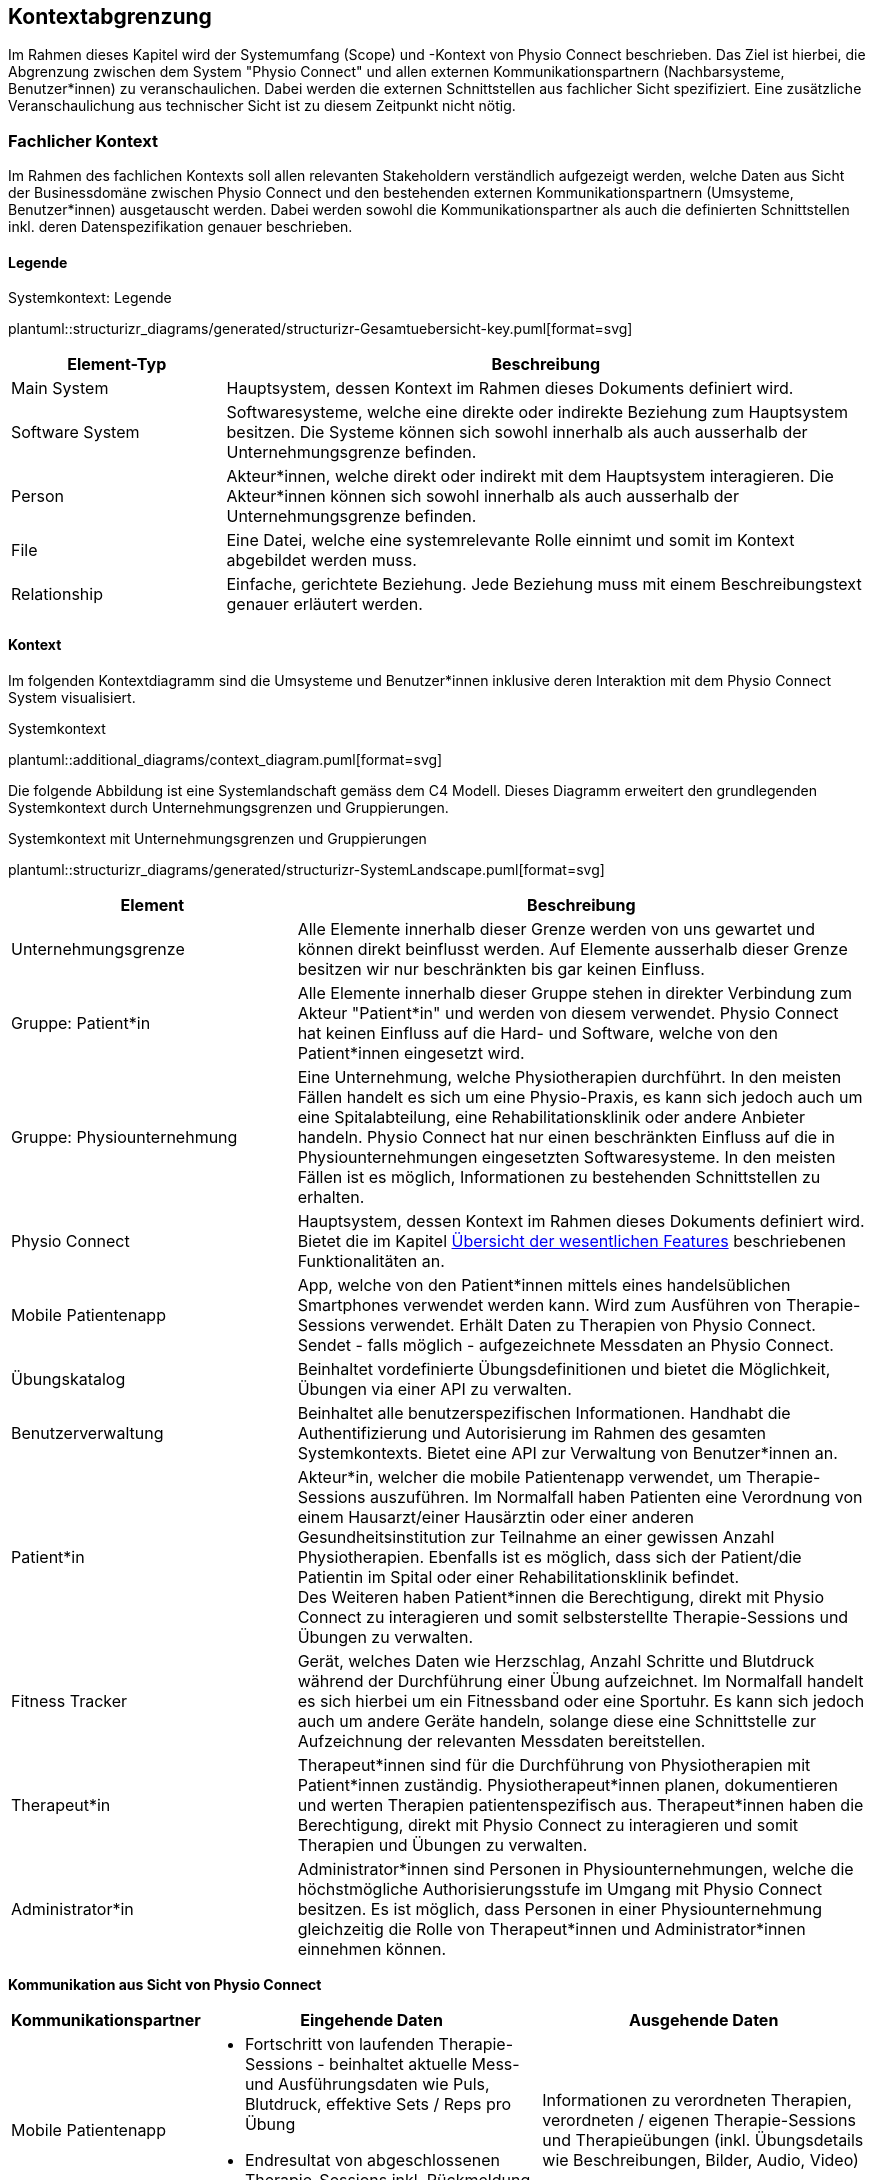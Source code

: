 [#scope-and-context]
== Kontextabgrenzung

Im Rahmen dieses Kapitel wird der Systemumfang (Scope) und -Kontext von Physio Connect beschrieben. Das Ziel ist hierbei, die Abgrenzung zwischen dem System "Physio Connect" und allen externen Kommunikationspartnern (Nachbarsysteme, Benutzer*innen) zu veranschaulichen. Dabei werden die externen Schnittstellen aus fachlicher Sicht spezifiziert. Eine zusätzliche Veranschaulichung aus technischer Sicht ist zu diesem Zeitpunkt nicht nötig.

=== Fachlicher Kontext

Im Rahmen des fachlichen Kontexts soll allen relevanten Stakeholdern verständlich aufgezeigt werden, welche Daten aus Sicht der Businessdomäne zwischen Physio Connect und den bestehenden externen Kommunikationspartnern (Umsysteme, Benutzer*innen) ausgetauscht werden. Dabei werden sowohl die Kommunikationspartner als auch die definierten Schnittstellen inkl. deren Datenspezifikation genauer beschrieben.

==== Legende

.Systemkontext: Legende
plantuml::structurizr_diagrams/generated/structurizr-Gesamtuebersicht-key.puml[format=svg]

[options="header",cols="2,6"]
|===
|Element-Typ|Beschreibung
|Main System|Hauptsystem, dessen Kontext im Rahmen dieses Dokuments definiert wird.
|Software System|Softwaresysteme, welche eine direkte oder indirekte Beziehung zum Hauptsystem besitzen. Die Systeme können sich sowohl innerhalb als auch ausserhalb der Unternehmungsgrenze befinden.
|Person|Akteur*innen, welche direkt oder indirekt mit dem Hauptsystem interagieren. Die Akteur*innen können sich sowohl innerhalb als auch ausserhalb der Unternehmungsgrenze befinden.
|File|Eine Datei, welche eine systemrelevante Rolle einnimt und somit im Kontext abgebildet werden muss.
|Relationship|Einfache, gerichtete Beziehung. Jede Beziehung muss mit einem Beschreibungstext genauer erläutert werden. 
|===

[#system-context]
==== Kontext

Im folgenden Kontextdiagramm sind die Umsysteme und Benutzer*innen inklusive deren Interaktion mit dem Physio Connect System visualisiert.

.Systemkontext
plantuml::additional_diagrams/context_diagram.puml[format=svg]

Die folgende Abbildung ist eine Systemlandschaft gemäss dem C4 Modell. Dieses Diagramm erweitert den grundlegenden Systemkontext durch Unternehmungsgrenzen und Gruppierungen.

.Systemkontext mit Unternehmungsgrenzen und Gruppierungen
plantuml::structurizr_diagrams/generated/structurizr-SystemLandscape.puml[format=svg]

[options="header",cols="3,6"]
|===
|Element|Beschreibung
|Unternehmungsgrenze|Alle Elemente innerhalb dieser Grenze werden von uns gewartet und können direkt beinflusst werden. Auf Elemente ausserhalb dieser Grenze besitzen wir nur beschränkten bis gar keinen Einfluss. 
|Gruppe: Patient*in|Alle Elemente innerhalb dieser Gruppe stehen in direkter Verbindung zum Akteur "Patient*in" und werden von diesem verwendet. Physio Connect hat keinen Einfluss auf die Hard- und Software, welche von den Patient*innen eingesetzt wird.
|Gruppe: Physiounternehmung|Eine Unternehmung, welche Physiotherapien durchführt. In den meisten Fällen handelt es sich um eine Physio-Praxis, es kann sich jedoch auch um eine Spitalabteilung, eine Rehabilitationsklinik oder andere Anbieter handeln. Physio Connect hat nur einen beschränkten Einfluss auf die in Physiounternehmungen eingesetzten Softwaresysteme. In den meisten Fällen ist es möglich, Informationen zu bestehenden Schnittstellen zu erhalten. 
|Physio Connect|Hauptsystem, dessen Kontext im Rahmen dieses Dokuments definiert wird. Bietet die im Kapitel <<#main-features,Übersicht der wesentlichen Features>> beschriebenen Funktionalitäten an.
|Mobile Patientenapp|App, welche von den Patient*innen mittels eines handelsüblichen Smartphones verwendet werden kann. Wird zum Ausführen von Therapie-Sessions verwendet. Erhält Daten zu Therapien von Physio Connect. Sendet - falls möglich - aufgezeichnete Messdaten an Physio Connect.
|Übungskatalog|Beinhaltet vordefinierte Übungsdefinitionen und bietet die Möglichkeit, Übungen via einer API zu verwalten.
|Benutzerverwaltung|Beinhaltet alle benutzerspezifischen Informationen. Handhabt die Authentifizierung und Autorisierung im Rahmen des gesamten Systemkontexts. Bietet eine API zur Verwaltung von Benutzer*innen an.
|Patient*in|Akteur*in, welcher die mobile Patientenapp verwendet, um Therapie-Sessions auszuführen. Im Normalfall haben Patienten eine Verordnung von einem Hausarzt/einer Hausärztin oder einer anderen Gesundheitsinstitution zur Teilnahme an einer gewissen Anzahl Physiotherapien. Ebenfalls ist es möglich, dass sich der Patient/die Patientin im Spital oder einer Rehabilitationsklinik befindet. +
Des Weiteren haben Patient*innen die Berechtigung, direkt mit Physio Connect zu interagieren und somit selbsterstellte Therapie-Sessions und Übungen zu verwalten.
|Fitness Tracker|Gerät, welches Daten wie Herzschlag, Anzahl Schritte und Blutdruck während der Durchführung einer Übung aufzeichnet. Im Normalfall handelt es sich hierbei um ein Fitnessband oder eine Sportuhr. Es kann sich jedoch auch um andere Geräte handeln, solange diese eine Schnittstelle zur Aufzeichnung der relevanten Messdaten bereitstellen.
|Therapeut*in|Therapeut*innen sind für die Durchführung von Physiotherapien mit Patient*innen zuständig. Physiotherapeut*innen planen, dokumentieren und werten Therapien patientenspezifisch aus. Therapeut*innen haben die Berechtigung, direkt mit Physio Connect zu interagieren und somit Therapien und Übungen zu verwalten.
|Administrator*in|Administrator*innen sind Personen in Physiounternehmungen, welche die höchstmögliche Authorisierungsstufe im Umgang mit Physio Connect besitzen. Es ist möglich, dass Personen in einer Physiounternehmung gleichzeitig die Rolle von Therapeut*innen und Administrator*innen einnehmen können.
|===

[.landscape]
<<<

**Kommunikation aus Sicht von Physio Connect**

[options="header",cols="2,6,6"]
|===
|Kommunikationspartner|Eingehende Daten|Ausgehende Daten
|Mobile Patientenapp
a|
* Fortschritt von laufenden Therapie-Sessions - beinhaltet aktuelle Mess- und Ausführungsdaten wie Puls, Blutdruck, effektive Sets / Reps pro Übung
* Endresultat von abgeschlossenen Therapie-Sessions inkl. Rückmeldung des Patienten/der Patientin

|Informationen zu verordneten Therapien, verordneten / eigenen Therapie-Sessions und Therapieübungen (inkl. Übungsdetails wie Beschreibungen, Bilder, Audio, Video)
|Übungskatalog|Liste der vorhandenen / via Request angeforderten Übungen|Requests für die Verwaltung von Übungen - Create / Update / Delete (Archive)
|Benutzerverwaltung
a|
* Identity / Access Tokens mit Autorisierungsinformationen
* (Liste von) Benutzerinformationen welche via Request angefordert wurden

a|
* Requests zur Authentifizierung / Login (inkl. Ausstellung von Identity / Access Tokens)
* Validierung von Access Tokens (Sicherstellung der Authentifizierung / Autorisierung)
* Requests zur Verwaltung von Systembenutzer*innen
* Request zur Registrierung von Patient*innen (= Erstellung eines Systembenutzers/einer Systembenutzerin)

|Therapeut*in
a|
* Plant Therapien (inkl. Therapie-Sessions)
* Sendet Einladungen an Patient*innen zu geplanten Therapien
* Erstellt Übungen / -vorlagen

|-
|Administrator*in|Administriert Systembenutzer*innen und Übungen|-
|Patient*in|Verwaltet selbsterstellte Therapien und Übungen|Erhält Einladungen zur Teilnahme an neu verordneten Therapien
|===

==== Erweiterter Kontext

Der Systemkontext einer zukünftigen, erweiterten Version von Physio Connect könnte folgendermassen aussehen:

.Vision des erweiterten Systemkontexts
plantuml::structurizr_diagrams/generated/structurizr-Gesamtuebersicht.puml[format=svg]

[.portrait]
<<<
[options="header",cols="2,6"]
|===
|Element|Beschreibung
|Gruppe: +
Mögliche zukünftige Abhängigkeiten|Mögliche Abhängigkeiten, welche im Rahmen des ersten Implementationszyklus keinen Einfluss auf Physio Connect haben. Die enthaltenen Elemente müssen bei Entscheidungen jedoch berücksichtigt werden, sodass zukünftige Umsetzungen möglichst reibungslos verlaufen.
|Dokumentationssoftware
a|
Physiotherapeut*innen dokumentieren mit einer kundenseitig bereits eingesetzten Dokumentationssoftware die ausgeführten Therapie-Sessions und planen auszuführende Therapie-Sessions. Es gibt drei Varianten von Dokumentationssystemen, welche heutzutage im Einsatz sind:

* Vollintegriert in einer Software-Gesamtlösung: +
Wird meist von Spitälern eingesetzt
* Einzelne Software, teilweise mit Integrationsschnittstellen: +
Wird oft von Praxen verwendet
* Keine digitale Lösung, alles auf Papier: +
Weiterhin besonders in kleineren Praxen verbreitet

|Therapie File|Beinhaltet alle therapierelevanten Daten. Das File kann entweder direkt / manuell von Therapeut*innen erstellt oder aus einer bestehenden Dokumentationssoftware exportiert werden. Physio Connect kann dieses File importieren und die darin definierten Therapien im System anlegen oder anpassen.
|Patienten Dossier|Schnittstelle für die Übermittlung der patientenspezifischen Gesundheits- / Messdaten an das https://www.patientendossier.ch/[Elektronische Patientendossier (EPD)]
|Versicherungsschnittstellen|Verschiedene (Kranken-)Versicherungen bieten Schnittstellen an, um sportliche Leistungen von Kund*innen zu entlöhnen. Möglicherweise können administrative Daten (= ohne Messdaten) der pro Patient*in ausgeführten Therapien an diese Schnittstellen gesendet werden.
|Data Scientist|Data Scientists oder Forschende, welche an den gesammelten Gesundheits- / Messdaten interessiert sind. Es soll die Möglichkeit offen gehalten werden, anonymisierte Gesundheitsdaten für Studien anzubieten.
|===

=== Technischer- oder Verteilungskontext

Eine detaillierte Darstellung des (technischen) Verteilungskontexts inkl. der definierten Schnittstellen und Technologien ist innerhalb der <<#building-block-view,Bausteinsicht>> zu finden.
